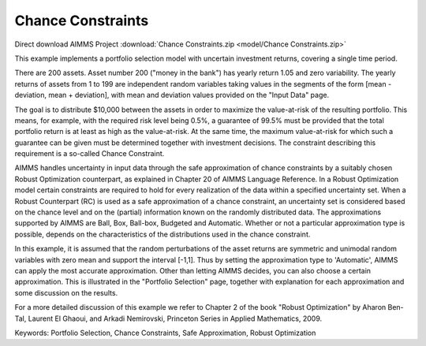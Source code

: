Chance Constraints
==================

.. meta::
   :keywords: Portfolio Selection, Chance Constraints, Safe Approximation, Robust Optimization
   :description: This example implements a portfolio selection model with uncertain investment returns, covering a single time period.

Direct download AIMMS Project :download:`Chance Constraints.zip <model/Chance Constraints.zip>`

.. Go to the example on GitHub: https://github.com/aimms/examples/tree/master/Functional%20Examples/Chance%20Constraints

This example implements a portfolio selection model with uncertain investment returns, covering a single time period.

There are 200 assets. Asset number 200 ("money in the bank") has yearly return 1.05 and zero variability. The yearly returns of assets from 1 to 199 are independent random variables taking values in the segments of the form [mean - deviation, mean + deviation], with mean and deviation values provided on the "Input Data" page.

The goal is to distribute $10,000 between the assets in order to maximize the value-at-risk of the resulting portfolio. This means, for example, with the required risk level being 0.5%, a guarantee of 99.5% must be provided that the total portfolio return is at least as high as the value-at-risk. At the same time, the maximum value-at-risk for which such a guarantee can be given must be determined together with investment decisions. The constraint describing this requirement is a so-called Chance Constraint.

AIMMS handles uncertainty in input data through the safe approximation of chance constraints by a suitably chosen Robust Optimization counterpart, as explained in Chapter 20 of AIMMS Language Reference. In a Robust Optimization model certain constraints are required to hold for every realization of the data within a specified uncertainty set. When a Robust Counterpart (RC) is used as a safe approximation of a chance constraint, an uncertainty set is considered based on the chance level and on the (partial) information known on the randomly distributed data. The approximations supported by AIMMS are Ball, Box, Ball-box, Budgeted and Automatic. Whether or not a particular approximation type is possible, depends on the characteristics of the distributions used in the chance constraint.

In this example, it is assumed that the random perturbations of the asset returns are symmetric and unimodal random variables with zero mean and support the interval [-1,1]. Thus by setting the approximation type to 'Automatic', AIMMS can apply the most accurate approximation. Other than letting AIMMS decides, you can also choose a certain approximation. This is illustrated in the "Portfolio Selection" page, together with explanation for each approximation and some discussion on the results.

For a more detailed discussion of this example we refer to Chapter 2 of the book "Robust Optimization" by Aharon Ben-Tal, Laurent El Ghaoui, and Arkadi Nemirovski, Princeton Series in Applied Mathematics, 2009.

Keywords:
Portfolio Selection, Chance Constraints, Safe Approximation, Robust Optimization


